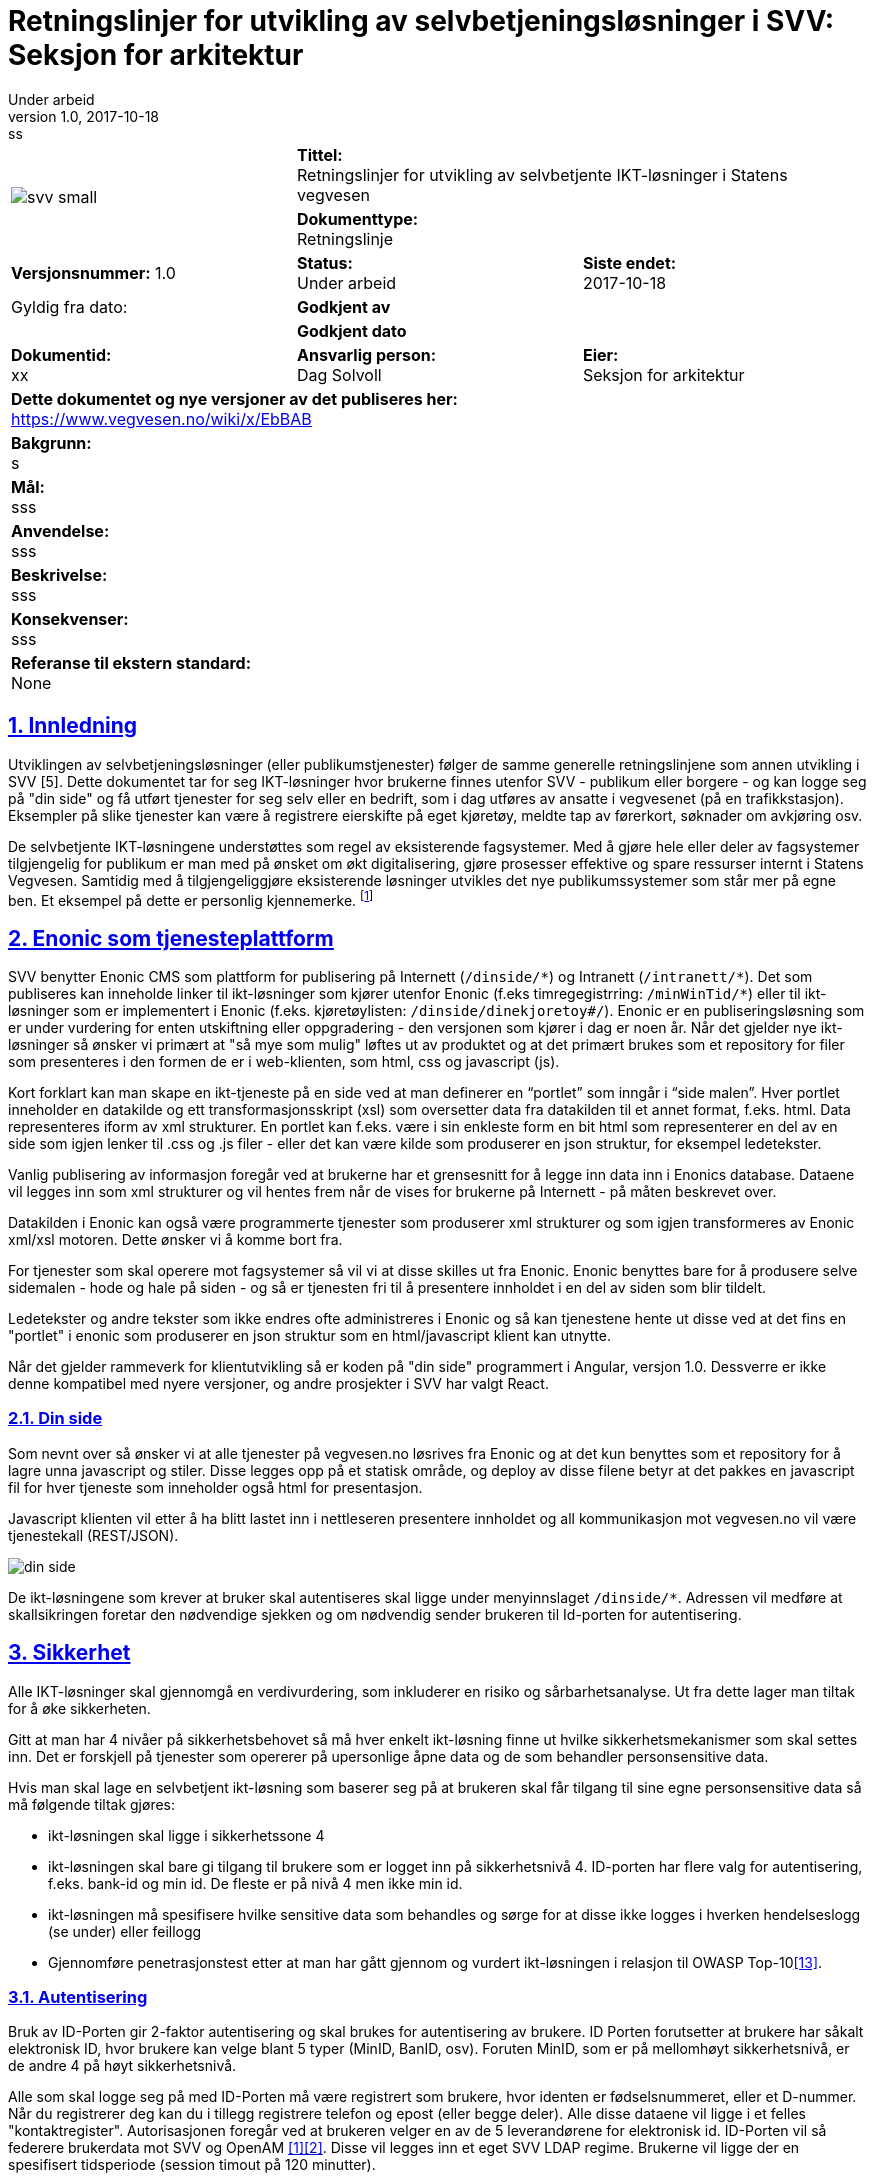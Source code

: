 = Retningslinjer for utvikling av selvbetjeningsløsninger i SVV: Seksjon for arkitektur
Under arbeid
v1.0, 2017-10-18: ss

:doctype: article
:docinfo:
:icons: font
:toc: left
:toc-title: Innholdsfortegnelse
:toclevels: 3
:sectlinks:
:numbered:

:leveloffset: +0





[cols="a,a,a"]
|=======================================
1.2+| image:img/svv_small.png[] 2+| *Tittel:* +
Retningslinjer for utvikling av selvbetjente IKT-løsninger i Statens vegvesen  2+| *Dokumenttype:* +
Retningslinje
| *Versjonsnummer:* 1.0 | *Status:* +
Under arbeid | *Siste endet:* +
2017-10-18

| Gyldig fra dato: 2+| *Godkjent av*
|  2+| *Godkjent dato*

| *Dokumentid:* +
xx | *Ansvarlig person:* +
Dag Solvoll | *Eier:* +
Seksjon for arkitektur

3+| *Dette dokumentet og nye versjoner av det publiseres her:* +
https://www.vegvesen.no/wiki/x/EbBAB

3+| *Bakgrunn:* +
s

3+| *Mål:* +
sss

3+| *Anvendelse:* +
sss

3+| *Beskrivelse:* +
sss

3+| *Konsekvenser:* +
sss

3+| *Referanse til ekstern standard:* +
None
|=======================================



// asciidoc -b html5 -a icons -a toc2 -a theme=flask  index.adoc

<<<


== Innledning

Utviklingen av selvbetjeningsløsninger (eller publikumstjenester) følger de samme generelle
retningslinjene som annen utvikling i SVV [5]. Dette dokumentet tar for seg IKT-løsninger hvor
brukerne finnes utenfor SVV - publikum eller borgere - og kan logge seg på "din side" og få utført
tjenester for seg selv eller en bedrift, som i dag utføres av ansatte i vegvesenet (på en
trafikkstasjon). Eksempler på slike tjenester kan være å registrere eierskifte på eget kjøretøy,
meldte tap av førerkort, søknader om avkjøring osv.

De selvbetjente IKT-løsningene understøttes som regel av eksisterende fagsystemer. Med å gjøre hele
eller deler av fagsystemer tilgjengelig for publikum er man med på ønsket om økt digitalisering, gjøre
prosesser effektive og spare ressurser internt i Statens Vegvesen. Samtidig med å tilgjengeliggjøre
eksisterende løsninger utvikles det nye publikumssystemer som står mer på egne ben. Et eksempel på
dette er personlig kjennemerke. footnote:[IKT løsningen har integrasjoner mot andre fagsystemer,
som motorvognregisteret og arkivet]

== Enonic som tjenesteplattform

SVV benytter Enonic CMS som plattform for publisering på Internett (`/dinside/\*`) og Intranett
(`/intranett/*`).  Det som publiseres kan inneholde linker til ikt-løsninger som kjører utenfor
Enonic (f.eks timregegistrring:
`/minWinTid/*`) eller til ikt-løsninger som er implementert i Enonic (f.eks. kjøretøylisten:
`/dinside/dinekjoretoy#/`). Enonic er en publiseringsløsning som er under vurdering for enten utskiftning
eller oppgradering - den versjonen som kjører i dag er noen år. Når det gjelder nye ikt-løsninger så
ønsker vi primært at "så mye som mulig" løftes ut av produktet og at det primært brukes som et
repository for filer som presenteres i den formen de er i web-klienten, som html, css og
javascript (js).

Kort forklart kan man skape en ikt-tjeneste på en side ved at man definerer en "`portlet`" som inngår i
"`side malen`". Hver portlet inneholder en datakilde og ett transformasjonsskript (xsl) som oversetter data
fra datakilden til et annet format, f.eks. html. Data representeres iform av xml strukturer. En portlet
kan f.eks. være i sin enkleste form en bit html som representerer en del av en side som igjen lenker til
.css og .js filer - eller det kan være kilde som produserer en json struktur, for eksempel ledetekster.

Vanlig publisering av informasjon foregår ved at brukerne har et grensesnitt for å legge inn data inn i
Enonics database. Dataene vil legges inn som xml strukturer og vil hentes frem når de vises for brukerne
på Internett - på måten beskrevet over.

Datakilden i Enonic kan også være programmerte tjenester som produserer xml strukturer og som igjen
transformeres av Enonic xml/xsl motoren. Dette ønsker vi å komme bort fra.

For tjenester som skal operere mot fagsystemer så vil vi at disse skilles ut fra Enonic. Enonic benyttes
bare for å produsere selve sidemalen - hode og hale på siden - og så er tjenesten fri til å presentere
innholdet i en del av siden som blir tildelt.

Ledetekster og andre tekster som ikke endres ofte administreres i Enonic og så kan tjenestene hente ut
disse ved at det fins en "portlet" i enonic som produserer en json struktur som en html/javascript klient
kan utnytte.

Når det gjelder rammeverk for klientutvikling så er koden på "din side" programmert i Angular, versjon 1.0.
Dessverre er ikke denne kompatibel med nyere versjoner, og andre prosjekter i SVV har valgt React.


=== Din side

Som nevnt over så ønsker vi at alle tjenester på vegvesen.no løsrives fra Enonic og at det
kun benyttes som et repository for å lagre unna javascript og stiler.  Disse legges opp på et
statisk område, og deploy av disse filene betyr at det pakkes en javascript fil for hver
tjeneste som inneholder også html for presentasjon.

Javascript klienten vil etter å ha blitt lastet inn i nettleseren presentere innholdet og all
kommunikasjon mot vegvesen.no vil være tjenestekall (REST/JSON).

image::img/din_side.png[]

De ikt-løsningene som krever at bruker skal autentiseres skal ligge under menyinnslaget
`/dinside/*`.   Adressen vil medføre at skallsikringen foretar den nødvendige sjekken og om
nødvendig sender brukeren til Id-porten for autentisering.

== Sikkerhet

Alle IKT-løsninger skal gjennomgå en verdivurdering, som inkluderer en risiko og sårbarhetsanalyse.
Ut fra dette lager man tiltak for å øke sikkerheten.

Gitt at man har 4 nivåer på sikkerhetsbehovet så må hver enkelt ikt-løsning finne ut hvilke
sikkerhetsmekanismer som skal settes inn. Det er forskjell på tjenester som opererer på upersonlige
åpne data og de som behandler personsensitive data.

Hvis man skal lage en selvbetjent ikt-løsning som baserer seg på at brukeren skal får tilgang til sine
egne personsensitive data så må følgende tiltak gjøres:

* ikt-løsningen skal ligge i sikkerhetssone 4
* ikt-løsningen skal bare gi tilgang til brukere som er logget inn på sikkerhetsnivå 4.  ID-porten har flere valg for autentisering, f.eks. bank-id og min id. De fleste er på nivå 4 men ikke min id.
* ikt-løsningen må spesifisere hvilke sensitive data som behandles og sørge for at disse ikke logges i hverken hendelseslogg (se under) eller feillogg
* Gjennomføre penetrasjonstest etter at man har gått gjennom og vurdert ikt-løsningen i relasjon til
OWASP Top-10<<13>>.

=== Autentisering

Bruk av ID-Porten gir 2-faktor autentisering og skal brukes for autentisering av brukere. ID Porten
forutsetter at brukere har såkalt elektronisk ID, hvor brukere kan velge blant 5 typer (MinID, BanID,
osv). Foruten MinID, som er på mellomhøyt sikkerhetsnivå, er de andre 4 på høyt sikkerhetsnivå.

Alle som skal logge seg på med ID-Porten må være registrert som brukere, hvor identen er fødselsnummeret,
eller et D-nummer. Når du registrerer deg kan du i tillegg registrere telefon og epost (eller begge deler).
Alle disse dataene vil ligge i et felles "kontaktregister". Autorisasjonen foregår ved at brukeren velger
en av de 5 leverandørene for elektronisk id. ID-Porten vil så federere brukerdata mot SVV og OpenAM
<<1>><<2>>.   Disse vil legges inn et eget SVV LDAP regime. Brukerne vil ligge der en spesifisert
tidsperiode (session timout på 120 minutter).

OpenAM eller PolicyAgent vil legge på brukerdata i http-header før aksess rutes inn mot ikt-løsningen.
Følgende felt finnes:

* SecurityLevel
* SSN (Personnummer: oversettes til USER_ID Datapower - SSN for reverse proxy)
* EMail
* MobilePhone

Email og Mobilephone er hentet fra kontakt og reservasjonsregisteret som Id-Porten/Difi administreres.
Disse feltene skal f.eks. kunne brukes ved varsling.  Der er andre felt som kunne ha vært intressant å
plukke med men som ikke er det i dag, f.eks. språk - eller culture, reservasjon mot bruk av epost ved
varling, digital epost adresse eller sikkerhetssertifikat.

For selvbetjeningstjenestene i figuren over så vil de plukke opp disse personrelaterte atributtene og
alltid vite hvilker person som anroper tjenestene.  Som vi skal se under så er det enkelte av
fagapplikasjonene og andre tjenester som forutsetter ett kundebegrep slik at man må kunne oversette
fødselsnummer til kunde id for disse.

ID Porten kan bare benyttes i Akseptansetest- (ATM) og produksjonsmiljøet.  For testbrukere i ATM kan
man kontakte testkontoret som har informasjon om testbrukere for Altinn og ID Porten.  For
systemtestmiljøet (STM) fins det ingen autentisering.  For å simiulere pålogget bruker i dette
miljøet kan man bruke f.eks. en plugin til chrome hvor man kan legge på request header attributter
(modheaderfootnote:[https://chrome.google.com/webstore/search/modheader?utm_source=chrome-ntp-icon]).

=== Autorisasjon

Brukerne kan ivareta ulike roller i vegvesenets IKT-løsninger. Det mest vanlige er at de opererer på vegne
av seg selv og løsningen tilbyr funksjoner og data for å få tilgang til å endre data om seg selv. I andre
sammenhenger kan det være at brukeren i kraft av å ibeha en rolle får tilgang til data som omfatter denne
rollen, f.eks. en daglig leder i en bedrift skal ha muligheten å omregistrere bedriftens biler.

Det er utviklet en komponent i SVV (Altinn Oppslag <<3>>) som IKT-løsninger skal bruke for:

* At selvbetjeningsbrukere skal kunne velge om han/hun skal operere på vegne av seg selv eller på vegne av
en arbeidsgiver, dvs. organisasjon/bedrift eller person
* Selvbetjeningsbruker skal få presentert de SVV-tjenester han/hun har fått rettighet til og skal kunne
velge tjeneste
* Selvbetjeningsløsning skal kunne verifisere at bruker har rettighet til SVV-tjenesten som velges.


Forutsetninger for bruk av komponenten:

* SVV-tjenestene skal meldes inn i Altinn som «delegerbare lenketjenester»:
** SVV-tjenester vi skal hente rettighet/autorisasjon til i Altinn må være registrert i Altinn selv
om tjenestene ikke har Altinn-skjema
** SVV-tjenestene i Altinn, f.eks. Salgsmelding for kjøretøy, registreres som lenketjeneste
** SVV-tjenestene som en sluttbruker (innlogget via ID-porten) skal bruke på vegne av en annen avgiver
(person eller organisasjon) må være delegerbare.
* DinSide og selvbetjeningsløsningene må kjenne altinnkode og altinnutgave for de aktuelle
SVV-tjenestene
* Tilgangsstyringen til SVV-tjenester i Altinn skal administreres i Altinn av avgivere (virksomhetene)

image::img/altinn_oppslag2.png[]
====
En bruker kan gis (i Altinn) tilgang til å representere en eller flere brukere eller organisasjoner -
derav domeneobjektet "`Altinn Bruker`".   Rettigheten til å aksessere en tjeneste har attributtene - Kode
er en unik id for tjenesten, utgave er versjonen, Aksjon er den aksjonen som det spørres om (read, write,
sign), Avgjørelse er "`Permit`" eller "`Deny`" og Sikkerhetsnivå er forventet sikkerhetsnivå til denne
tjenesten.
====

=== Konfidensialitet, integritet og tilgjengelighet

For de ikt-løsningene som behandler sensitive data er de viktig at dette ikke lagres eller caches noe
sted.  I dette tilfellet skal data kun "rutes" gjennom ikt-løsningen.  For øvrig refereres det til
sikkerhetsmodell for applikasjoner <<4>>.


== Løsningsarkitektur

Alle IKT-løsninger skal følge arkitekturprinsippene som bl.a. er beskrevet i retningslinjene for utvikling.
I tillegg er det utarbeidet IKT-krav som løsningene skal oppfylle. Arbeidet med løsningsarkitektur må
derfor holde seg innenfor disse rammene som IKT kravene, eller kvalitetskravene, setter.  Sikkerhet,
tilgjengelighet, ytelse, modifiserbarhet osv. er svært viktig for å komme frem til også gode
selvbetjeningtjenester.

Vanligvis vil disse typene av tjenester ta utgangspunkt i allerede etablerte fagsystemer. Dermed vil det
finnes flere typer brukere av de samme dataene. Selvbetjeningstjenestene vil da utgangspunkt i fragmenter
av data og funksjoner fra den helhetlige ikt-løsningen som igjen brukes av fagpersoner ansatt i vegvesenet.
I andre tilfeller hvor det er nyutvikling kan selvsagt selvbetjeningsfunksjonalitet og fagsystem utvikles
og i parallell, og i atter andre er hovedpoenget at selvbetjeningsbrukerne selv skal være primærbrukeren.

Vi kan dermed si at vi vil ha 3 typer av brukere i alle ikt-løsninger

* eksterne.  Dette er det vi definerer som selvbetjeningsbrukerne.
* interne.  Dette kan være ansatte som har spesialrolle for selbvetjeningsløsningene
* fag-brukere.  Detter er ansatte som bruker fag-løsningene

=== Lagdelt arkitektur

Retningslinjene for IKT utvikling i statens vegvesen definerer en lagdelt modell for IKT-løsninger<<5>>.
Selvbetjeningsløsningene utvikles ved at grensesnittet (GUI Presentasjonlag) består av et sett med
HTML/CSS/Javascript filer som legges ut på Enonic. Når brukeren går inn på en tjeneste, f.eks.
omregistrering så er det disse filene som aksesseres fra nettleseren.  Resten av tjenesten aksesseres
som REST tjenestekall mot ett eller flere såkalte adaptere.  Disse tilpasser data fra bakenforliggende
kall til nettleseren via et sett med REST tjenester.

image::img/lagdelt.png[]

===  Tjenester: Eksponering, autentisering og autorisasjon

Når man utvikler komponenter i selvbetjeningsløsningen så vil disse konsumeres av ulike brukergrupper
(se bilde under):

* eksterne brukere som er autentisert via ID-porten. Disse slipper gjennom skallsikringen og ytre
endepunkt mappes til indre endepunkt.
* interne brukere som ikke er autentisert via ID-porten men via etatens SSO-løsning. Også her vil ytre
endepunkt mappes til indre - samme som for eksterne brukere.
* tjenestebrukere som heller ikke er autentisert via id-porten, men er satt opp internt i SVV sin
LDAP løsning.

image::img/federertbruker.png[Intern og federert bruker]

Grunnen til at man har opp mot 3 eksterne endepunkter som mappes til samme interne endepunkt er at
skallsikringen skal kunne kjenne igjen endepunktet og foreta sjekk av bruker og legge på riktig
`USER_ID` i request header.


****
Ekstern eksponert:
*pass:quotes[https://www.vegvesen.no/ws/no/vegvesen/.../tjeneste_federertbruker]*

Mappes til intern *pass:quotes[https://www.vegvesen.no/ws/no/vegvesen/.../tjeneste]*

Tilsvarende for interne brukere og andre interne tjenester
****

Selve tjenesten (selvbejeningsadapter i figuren) vil dermed finne bruker sin id i `USER_ID` feltet - og
vil på denne måte kunne bestemme hvilke type bruker det er.

Eventuell fingranulert autorisasjon i tjenesten må implementeres.


=== Gjenbruk

Det er utviklet en rekke fellestjenester <<7>> som selvbetjeningsløsningene bør benytte der det er
hensiktsmessig. Vi vil i dette avsnittet trekke frem noen som er spesielt viktig. Tjenestekall til
disse fellesløsningene skal benytte eksponert endepunkt i skallsikringen.



==== Nettbetaling

For de selvbetjeningsløsninger som trenger funksjonalitet for nettbetaling <<6>> så finnes det en
egen tjeneste for dette.  For at tjenesten skal kunne brukes må det finnes en mottaker av betalingen
(brukersted).  Per idag er det registrert 3 enheter i Skatteetaten og 1 i vegvesenet.   Skal man
inkludere flere må dette tas opp med Nettbetaling.  Tjenesten har i dag et api bestående av følgende
funksjoner:

* Opprett betaling.  Skal inneholde felter som KID (referansenummer), redirectUrl (hvor man skal
sendes etter at betaling er gjennomført), kjøper (kundeID), beløp, målform og brukersted (mottaker).
Returnerer en betalingsId.  Denne vil bare registrere betalingen hos NetAxept og vil vente på
"`Hent betaling`".

* Hent betaling.  Skal inneholde id fra "`Opprett Betaling`".  Denne vil lede brukeren til Nets
som vil sette opp et eget grensesnitt for selve betalingen.  Når betalingen er gjennomført vil Nets
sende brukeren til siden som ligger bak "`redirectUrl`".  Her vil man fullføre betalingen,
"`Fullfør Betaling`"

* Fullfør Betaling.  Skal inneholde id fra "`Opprett Betaling`".  Vil godkjenne betalingen overfor
Nets og sende kvittering til brukeren.

==== Brukerdata og "Kunde"

Etter at bruker er autentisert av skallsikring (via id-porten) vil requesten rutes til den aktuelle
tjeneste hvor fødselsnummer er lagt inn i request header (User_Id eller
SNN2footnote:[Siden det historisk er endel tjenesteeksponeringer som går gjennom "`Reverse Proxy`" så
hentes fødselsnummeret ut her gjennom attributten "`SSN`", for de som er eksponert via Datapower
ligger fødselsnummeret i `USER_ID`]). For mange av
tjenestene/fagsystemene så benyttes ikke fødselsnummer som identifikator - spesielt for mange
"`TK`" applikasjoner benyttes kunde_id som unik identifikator. Denne kunde_id administreres av en
egen tjeneste, Kunde, som tilbyr et kunderegister med offisielle person- og organisasjonsopplysninger
hentet fra hhv. Det Sentrale Folkeregisteret (DSF) og Enhetsregisteret. Data hentes og oppdateres
online og ved daglige vaskerutiner. I Kunde kan man mappe mellom fødselsnummer og kunde_id.

Selvbetjening har utviklet et rest/json adapter mot Kunde som gjør det enklere for javascript
applikasjoner å benytte Kunde. Dette vil snart lanseres som en tjeneste i ikt-løsningen SB Felles.

For å kunne nå fagsystemer som opererer med kunde_id som identifikator er man nødt til å slå opp i
svv kunde for å hente ut denne. I tillegg om man behøver navn og adresse om brukeren så vil man finne
det her.

Tilstanden til den innloggede bruker vil bevares ved at det skapes en cookie under autentisering. Alle
etterfølgende request så vil skallsikringen utnytte dette ved å legge på fødselsnummer.
Selvbetjeningstjenestene kan nyttiggjøre seg dette. I tillegg vil tjenestene kunne nyttiggjøre seg det at
når brukeren velger å representere en organisasjon på din side så vil denne tilstanden spares i
"klienten" og request fra denne vil inneholde attributtet AGIVERID som er organisasjonsnummeret.


==== Hendelseslogg

Mange av selvbetjeningsløsningene vil fungere som et tillegg til etatens fagsystemer. De vil derfor ikke
ha behov for å lagre egne data om operasjoner som brukeren gjøre, fagsystemet vil ha full oversikt over
brukerens operasjoner. Det kan imidlertid være unntak fra dette, f.eks. ved introduksjon av nettbetaling
hvor selvbetjeningen vil koble fagsystemet, mot betaling og kanskje også registrering i økonomisystemet.
TK selvbetjening har derfor introdusert en logg <<9>> som er et tillegg av den vanlige request/splunk
loggingen. Her logges deler av forretningsprosessen slik at brukerstøtte kan finne ut hva som har hendt
når brukere tar kontakt. Denne vil også kunne brukes som en sikkerhet for at transaksjoner faktisk har
foregått.

Loggen vil bli en fellestjeneste for selvbetjening.

==== Meldingsformidling og SMS

De fleste av selvbetjeningsløsningene vil ha behov for å kommunisere asynkront med brukerne. Dette kan for
eksempel være å sende ut kvittering for betalte beløp. Det er utviklet en slik asynkron meldingsformidler
som skal benyttes for å sende ut meldinger/post til brukere som har en digital postkasse, dvs.

Meldingsformidleren består av 5 komponenter[10] hvor en er "meldingsfordeleren" som er en tjeneste for å
sende sikker digital post til sluttbruker. Meldingsfordeleren inneholder to tjenester som kan brukes av
fagsystemene. Den ene tjenesten sjekker om en aktuell person kan motta sikker digital post. Den andre
gjør selve utsendingen av sikker digital post.

Meldingsformidleren vil, hvis mottakeren har digital postkasse, sende meldingen til den digitale postkassen
som brukeren har, dvs eboks eller digital postkasse - alternativt kan den sendes til fysisk postkasse.
For organisasjoner sendes meldingen til digital postboks hos Altinn. Underveis kan også brukeren varsles
på SMS om at melding er sendt til digital postkasse.

Meldingsformidleren inneholder også en logg slik at applikasjonen har mulighet til å overvåke posten helt
frem til at den er levert til den digitale postkassen.

SMS Fellestjenester er en IKT-løsning som applikasjoner og tjenester i SVV kan benytte for å sende og
motta SMS fra kortnummer 2282<<10>>. Denne skal overta for SMS tjenesten i Autosys som er kalt Varsel.
Når denne tjenesten tas i bruk er det viktig å tenkte på at det er forbundet med kostnad å bruke
tjenesten. Man må derfor vurdere bruken ut fra hvert enkel tilfelle.



=== Brukerstøtte

Selv om selvbetjeningstjenester skal være intuitive og enkle å bruke vil det alltid oppstå uforutsette
hendelser - ting feiler, eller man ikke har forstått tjenesten. Brukeren kan da kontakte enheten Trafikant
og Kjøretøytjenester som vil bistå brukeren.

TK selvbetjeningsprosjektet har utviklet et støttesystem for noen av tjenestene - Hendelsesloggen. Dette
har et grafisk grensesnitt for brukerstøtte hvor man kan gå inn å søke på aktiviteter som bruker har gjort.
De enkelte tjenesten logger hendelser ut fra et gitt format, slik at man kan spore brukerens aktiviteter
i tjenesten.

image::img/hendelseslogg.png[Hendelseslogg]


== Refererte dokumenter

[cols="2,9"]
|===

| [[[1]]] | http://begrep.difi.no/ID-porten/SAMLAssertionV3[Brukerdata fra ID-Porten]

| [[[2]]] | https://www.vegvesen.no/wiki/download/attachments/33621857/ID-porten%20-%20integrasjonsguide.pdf?version=1&modificationDate=1504526031000&api=v2[Integrasjonsguide for ID-porten]

| [[[3]]]	| https://www.vegvesen.no/wiki/display/SOAprosjektet/Altinn-Oppslag[Altinn Oppslag]

| [[[4]]] | https://www.vegvesen.no/intranett/Etat/St%C3%B8ttefunksjoner/IT/IKT-faglig/IKT-verkt%C3%B8ykassen/Standarder+og+retningslinjer/_attachment/329980?_ts=136c5b20500&download=true&fast_title=Sikkerhetsmodell+for+applikasjoner[Sikkerhetsmodell for applikasjoner]

| [[[5]]] | http://webhotell.vegvesen.no/Prosesskartlegging/DOKUMENTER/Etat/IKT/IKT-verktoykassen/Standardbibliotek/RetningslinjerForIKTUtvikling.pdf[Retningslinjer for IKT-utvikling i Statens vegvesen]

| [[[6]]] | https://www.vegvesen.no/wiki/display/FoV/Nettbetaling[Nettbetaling]

| [[[7]]] | https://www.vegvesen.no/wiki/display/SOA/SOA+Tjenestekatalog[SOA Tjenestekatalog]

| [[[8]]] | https://www.vegvesen.no/wiki/display/SPE/30+SvvKunde[Svv kunde]

| [[[9]]] | https://www.vegvesen.no/wiki/display/FoV/Forslag?preview=/52625758/52985865/Utvidet%20hendelsslogg.pptx[Eksempel på bruk av Hendselsesloggen]
| | https://www.vegvesen.no/wiki/display/FoV/Systemdok%3A+Hendelseslogg[Systemdokumentasjon]

| [[[10]]] | https://www.vegvesen.no/wiki/display/IKTprosjektogkvalitet/05+Hvordan+komme+igang[Sikker digital post]
|          | https://www.vegvesen.no/wiki/display/SOAprosjektet/SMS+Fellestjenester[SMS fellestjeneste]

| [[[11]]] | http://webhotell.vegvesen.no/Prosesskartlegging/DOKUMENTER/Etat/IKT/IKT-verktoykassen/Standardbibliotek/EtatensArkitekturprinsipperForIKTLosninger.pdf[Arkitekturprinsipper]

| [[[12]]] | http://webhotell.vegvesen.no/Prosesskartlegging/DOKUMENTER/Etat/IKT/IKT-verktoykassen/Standardbibliotek/IKT-teknologikatalog.pdf[IKT-Teknologikatalogen]

| [[[13]]] | https://www.owasp.org/index.php/Top_10_2013-Top_10[OWASP Top 10 i 2013]

| [[[14]]] | https://www.regjeringen.no/no/dokumenter/digitaliseringsrundskrivet/id2522147/[DIFI: Digitaliseringsrundskrivet]
|===

